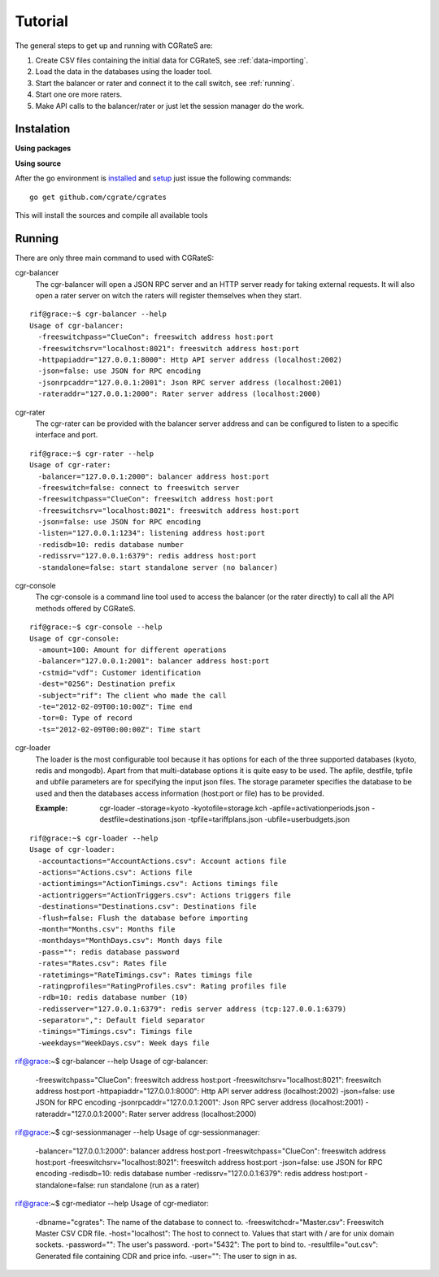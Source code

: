 Tutorial
========

The general steps to get up and running with CGRateS are:

#. Create CSV files containing the initial data for CGRateS, see :ref:`data-importing`.
#. Load the data in the databases using the loader tool.
#. Start the balancer or rater and connect it to the call switch, see :ref:`running`.
#. Start one ore more raters.
#. Make API calls to the balancer/rater or just let the session manager do the work.

Instalation
-----------
**Using packages**

**Using source**

After the go environment is installed_ and setup_ just issue the following commands:
::

	go get github.com/cgrate/cgrates

This will install the sources and compile all available tools	
	
.. _installed: http://golang.org/doc/install
.. _setup: http://golang.org/doc/code.html


Running
-------

There are only three main command to used with CGRateS:

cgr-balancer
	The cgr-balancer will open a JSON RPC server and an HTTP server ready for taking external requests. It will also open a rater server on witch the raters will register themselves when they start.
::

	rif@grace:~$ cgr-balancer --help
	Usage of cgr-balancer:
	  -freeswitchpass="ClueCon": freeswitch address host:port
	  -freeswitchsrv="localhost:8021": freeswitch address host:port
	  -httpapiaddr="127.0.0.1:8000": Http API server address (localhost:2002)
	  -json=false: use JSON for RPC encoding
	  -jsonrpcaddr="127.0.0.1:2001": Json RPC server address (localhost:2001)
	  -rateraddr="127.0.0.1:2000": Rater server address (localhost:2000)


cgr-rater
	The cgr-rater can be provided with the balancer server address and can be configured to listen to a specific interface and port.
::

	rif@grace:~$ cgr-rater --help
	Usage of cgr-rater:
	  -balancer="127.0.0.1:2000": balancer address host:port
	  -freeswitch=false: connect to freeswitch server
	  -freeswitchpass="ClueCon": freeswitch address host:port
	  -freeswitchsrv="localhost:8021": freeswitch address host:port
	  -json=false: use JSON for RPC encoding
	  -listen="127.0.0.1:1234": listening address host:port
	  -redisdb=10: redis database number
	  -redissrv="127.0.0.1:6379": redis address host:port
	  -standalone=false: start standalone server (no balancer)

cgr-console
	The cgr-console is a command line tool used to access the balancer (or the rater directly) to call all the API methods offered by CGRateS.
::

	rif@grace:~$ cgr-console --help
	Usage of cgr-console:
	  -amount=100: Amount for different operations
	  -balancer="127.0.0.1:2001": balancer address host:port
	  -cstmid="vdf": Customer identification
	  -dest="0256": Destination prefix
	  -subject="rif": The client who made the call
	  -te="2012-02-09T00:10:00Z": Time end
	  -tor=0: Type of record
	  -ts="2012-02-09T00:00:00Z": Time start

cgr-loader
	The loader is the most configurable tool because it has options for each of the three supported databases (kyoto, redis and mongodb).
	Apart from that multi-database options it is quite easy to be used.
	The apfile, destfile, tpfile and ubfile parameters are for specifying the input json files.
	The storage parameter specifies the database to be used and then the databases access information (host:port or file) has to be provided.

	:Example: cgr-loader -storage=kyoto -kyotofile=storage.kch -apfile=activationperiods.json -destfile=destinations.json -tpfile=tariffplans.json -ubfile=userbudgets.json
::

	rif@grace:~$ cgr-loader --help
	Usage of cgr-loader:
	  -accountactions="AccountActions.csv": Account actions file
	  -actions="Actions.csv": Actions file
	  -actiontimings="ActionTimings.csv": Actions timings file
	  -actiontriggers="ActionTriggers.csv": Actions triggers file
	  -destinations="Destinations.csv": Destinations file
	  -flush=false: Flush the database before importing
	  -month="Months.csv": Months file
	  -monthdays="MonthDays.csv": Month days file
	  -pass="": redis database password
	  -rates="Rates.csv": Rates file
	  -ratetimings="RateTimings.csv": Rates timings file
	  -ratingprofiles="RatingProfiles.csv": Rating profiles file
	  -rdb=10: redis database number (10)
	  -redisserver="127.0.0.1:6379": redis server address (tcp:127.0.0.1:6379)
	  -separator=",": Default field separator
	  -timings="Timings.csv": Timings file
	  -weekdays="WeekDays.csv": Week days file


rif@grace:~$ cgr-balancer --help
Usage of cgr-balancer:
  -freeswitchpass="ClueCon": freeswitch address host:port
  -freeswitchsrv="localhost:8021": freeswitch address host:port
  -httpapiaddr="127.0.0.1:8000": Http API server address (localhost:2002)
  -json=false: use JSON for RPC encoding
  -jsonrpcaddr="127.0.0.1:2001": Json RPC server address (localhost:2001)
  -rateraddr="127.0.0.1:2000": Rater server address (localhost:2000)

rif@grace:~$ cgr-sessionmanager --help
Usage of cgr-sessionmanager:
  -balancer="127.0.0.1:2000": balancer address host:port
  -freeswitchpass="ClueCon": freeswitch address host:port
  -freeswitchsrv="localhost:8021": freeswitch address host:port
  -json=false: use JSON for RPC encoding
  -redisdb=10: redis database number
  -redissrv="127.0.0.1:6379": redis address host:port
  -standalone=false: run standalone (run as a rater)

rif@grace:~$ cgr-mediator --help
Usage of cgr-mediator:
  -dbname="cgrates": The name of the database to connect to.
  -freeswitchcdr="Master.csv": Freeswitch Master CSV CDR file.
  -host="localhost": The host to connect to. Values that start with / are for unix domain sockets.
  -password="": The user's password.
  -port="5432": The port to bind to.
  -resultfile="out.csv": Generated file containing CDR and price info.
  -user="": The user to sign in as.